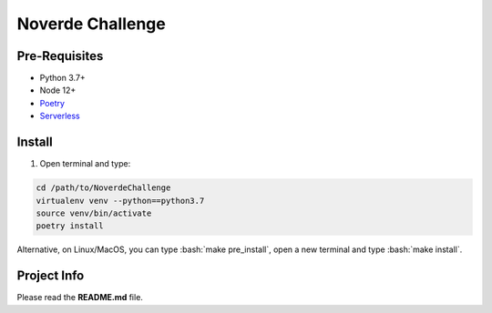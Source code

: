 .. role:: bash(code)
	:language: bash

Noverde Challenge
=================

Pre-Requisites
++++++++++++++
* Python 3.7+
* Node 12+
* `Poetry <https://python-poetry.org/docs/#installation>`_
* `Serverless <https://serverless.com/framework/docs/getting-started/>`_

Install
+++++++

1. Open terminal and type:

.. code-block:: bash

	cd /path/to/NoverdeChallenge
	virtualenv venv --python==python3.7
	source venv/bin/activate
	poetry install

Alternative, on Linux/MacOS, you can type :bash:`make pre_install`, open a new terminal and type :bash:`make install`.

Project Info
++++++++++++

Please read the **README.md** file.

